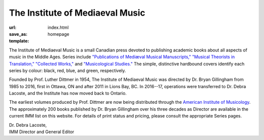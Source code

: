 The Institute of Mediaeval Music
--------------------------------

:url:
:save_as: index.html
:template: homepage

The Institute of Mediaeval Music is a small Canadian press devoted to publishing academic books
about all aspects of music in the Middle Ages. Series include
`"Publications of Mediæval Musical Manuscripts," </series#manuscripts>`_
`"Musical Theorists in Translation," </series#in_translation>`_
`"Collected Works," </series#collected_works>`_ and
`"Musicological Studies." </series#studies>`_
The simple, distinctive hardbound covers identify each series by colour: black, red, blue, and
green, respectively.

Founded by Prof. Luther Dittmer in 1954, The Institute of Mediaeval Music was directed by
Dr. Bryan Gillingham from 1985 to 2016, first in Ottawa, ON and after 2011 in Lions Bay, BC.
In 2016--17, operations were transferred to Dr. Debra Lacoste, and the Institute has now moved
back to Ontario.

The earliest volumes produced by Prof. Dittmer are now being distributed through the
`American Institute of Musicology <http://www.corpusmusicae.com/>`_. The approximately 200 books
published by Dr. Bryan Gillingham over his three decades as Director are available in the current
IMM list on this website. For details of print status and pricing,
please consult the appropriate Series pages.

| Dr. Debra Lacoste,
| IMM Director and General Editor
